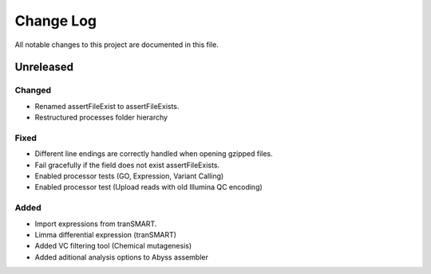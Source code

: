 ##########
Change Log
##########

All notable changes to this project are documented in this file.


==========
Unreleased
==========

Changed
-------
* Renamed assertFileExist to assertFileExists.
* Restructured processes folder hierarchy

Fixed
-----
* Different line endings are correctly handled when opening gzipped files.
* Fail gracefully if the field does not exist assertFileExists.
* Enabled processor tests (GO, Expression, Variant Calling)
* Enabled processor test (Upload reads with old Illumina QC encoding)

Added
-----
* Import expressions from tranSMART.
* Limma differential expression (tranSMART)
* Added VC filtering tool (Chemical mutagenesis)
* Added aditional analysis options to Abyss assembler
